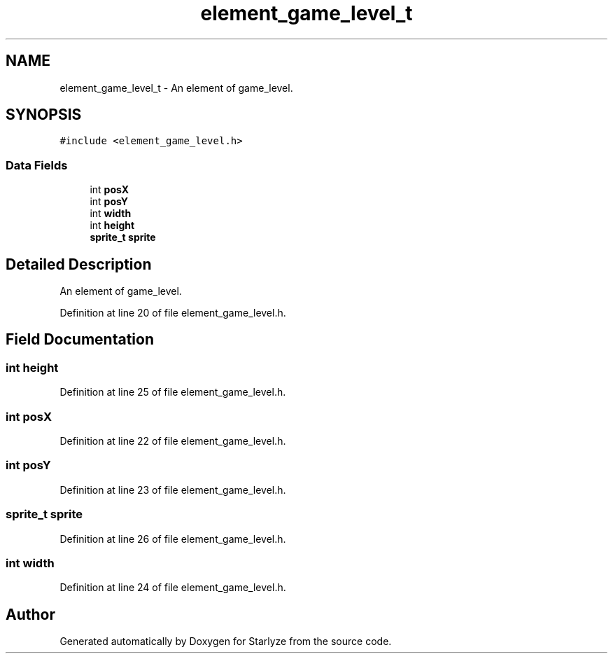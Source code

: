.TH "element_game_level_t" 3 "Sun Apr 2 2023" "Version 1.0" "Starlyze" \" -*- nroff -*-
.ad l
.nh
.SH NAME
element_game_level_t \- An element of game_level\&.  

.SH SYNOPSIS
.br
.PP
.PP
\fC#include <element_game_level\&.h>\fP
.SS "Data Fields"

.in +1c
.ti -1c
.RI "int \fBposX\fP"
.br
.ti -1c
.RI "int \fBposY\fP"
.br
.ti -1c
.RI "int \fBwidth\fP"
.br
.ti -1c
.RI "int \fBheight\fP"
.br
.ti -1c
.RI "\fBsprite_t\fP \fBsprite\fP"
.br
.in -1c
.SH "Detailed Description"
.PP 
An element of game_level\&. 


.PP
Definition at line 20 of file element_game_level\&.h\&.
.SH "Field Documentation"
.PP 
.SS "int height"

.PP
Definition at line 25 of file element_game_level\&.h\&.
.SS "int posX"

.PP
Definition at line 22 of file element_game_level\&.h\&.
.SS "int posY"

.PP
Definition at line 23 of file element_game_level\&.h\&.
.SS "\fBsprite_t\fP sprite"

.PP
Definition at line 26 of file element_game_level\&.h\&.
.SS "int width"

.PP
Definition at line 24 of file element_game_level\&.h\&.

.SH "Author"
.PP 
Generated automatically by Doxygen for Starlyze from the source code\&.
